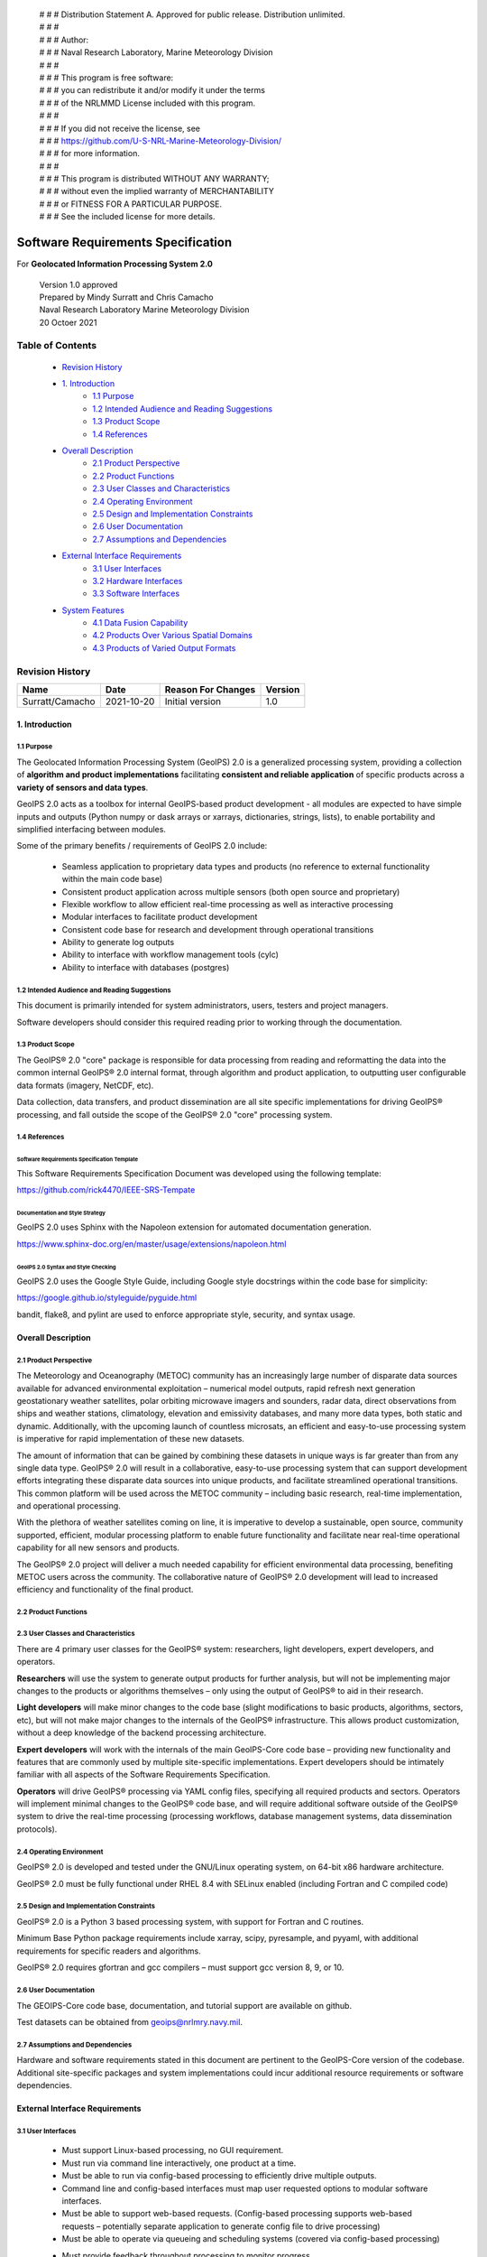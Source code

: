  | # # # Distribution Statement A. Approved for public release. Distribution unlimited.
 | # # # 
 | # # # Author:
 | # # # Naval Research Laboratory, Marine Meteorology Division
 | # # # 
 | # # # This program is free software:
 | # # # you can redistribute it and/or modify it under the terms
 | # # # of the NRLMMD License included with this program.
 | # # # 
 | # # # If you did not receive the license, see
 | # # # https://github.com/U-S-NRL-Marine-Meteorology-Division/
 | # # # for more information.
 | # # # 
 | # # # This program is distributed WITHOUT ANY WARRANTY;
 | # # # without even the implied warranty of MERCHANTABILITY
 | # # # or FITNESS FOR A PARTICULAR PURPOSE.
 | # # # See the included license for more details.

###################################
Software Requirements Specification
###################################

For **Geolocated Information Processing System 2.0**

 | Version 1.0 approved
 | Prepared by Mindy Surratt and Chris Camacho
 | Naval Research Laboratory Marine Meteorology Division
 | 20 Octoer 2021

*****************
Table of Contents
*****************
    * `Revision History`_
    * `1. Introduction`_
        * `1.1 Purpose`_
        * `1.2 Intended Audience and Reading Suggestions`_
        * `1.3 Product Scope`_
        * `1.4 References`_
    * `Overall Description`_
        * `2.1 Product Perspective`_
        * `2.2 Product Functions`_
        * `2.3 User Classes and Characteristics`_
        * `2.4 Operating Environment`_
        * `2.5 Design and Implementation Constraints`_
        * `2.6 User Documentation`_
        * `2.7 Assumptions and Dependencies`_
    * `External Interface Requirements`_
        * `3.1 User Interfaces`_
        * `3.2 Hardware Interfaces`_
        * `3.3 Software Interfaces`_
    * `System Features`_
        * `4.1 Data Fusion Capability`_
        * `4.2 Products Over Various Spatial Domains`_
        * `4.3 Products of Varied Output Formats`_

****************
Revision History
****************
+-------------------+---------------+---------------------+-----------+
| Name              | Date          | Reason For Changes  | Version   |
+===================+===============+=====================+===========+
| Surratt/Camacho   | 2021-10-20    | Initial version     | 1.0       |
+-------------------+---------------+---------------------+-----------+


1. Introduction
==================

1.1 Purpose 
-----------

The Geolocated Information Processing System (GeoIPS) 2.0 is a generalized processing system, providing a collection
of **algorithm and product implementations** facilitating **consistent and reliable application** of specific products
across a **variety of sensors and data types**.

GeoIPS 2.0 acts as a toolbox for internal GeoIPS-based product development
- all modules are expected to have simple inputs and outputs (Python numpy
or dask arrays or xarrays, dictionaries, strings, lists), to enable
portability and simplified interfacing between modules.

Some of the primary benefits / requirements of GeoIPS 2.0 include:

    * Seamless application to proprietary data types and products (no reference to external functionality within the main code base)
    * Consistent product application across multiple sensors (both open source and proprietary)
    * Flexible workflow to allow efficient real-time processing as well as interactive processing
    * Modular interfaces to facilitate product development
    * Consistent code base for research and development through operational transitions
    * Ability to generate log outputs
    * Ability to interface with workflow management tools (cylc)
    * Ability to interface with databases (postgres)


1.2 Intended Audience and Reading Suggestions
---------------------------------------------

This document is primarily intended for system administrators, users, testers and project managers.  

Software developers should consider this required reading prior to working through the documentation.


1.3	Product Scope
------------------------

The GeoIPS® 2.0 "core" package is responsible for data processing from reading and reformatting the data into the
common internal GeoIPS® 2.0 internal format, through algorithm and product application, to outputting user
configurable data formats (imagery, NetCDF, etc).

.. image:: images/geoips_overview/GeoIPS_Processing_Chain.png
   :width: 800

Data collection, data transfers, and product dissemination are all site specific implementations for driving
GeoIPS® processing, and fall outside the scope of the GeoIPS® 2.0 "core" processing system.


1.4 References
---------------------------------------------

Software Requirements Specification Template
^^^^^^^^^^^^^^^^^^^^^^^^^^^^^^^^^^^^^^^^^^^^

This Software Requirements Specification Document was developed using the following template:

https://github.com/rick4470/IEEE-SRS-Tempate 

Documentation and Style Strategy
^^^^^^^^^^^^^^^^^^^^^^^^^^^^^^^^

GeoIPS 2.0 uses Sphinx with the Napoleon extension for automated documentation generation.

https://www.sphinx-doc.org/en/master/usage/extensions/napoleon.html 

GeoIPS 2.0 Syntax and Style Checking
^^^^^^^^^^^^^^^^^^^^^^^^^^^^^^^^^^^^

GeoIPS 2.0 uses the Google Style Guide, including Google style docstrings within the code base for simplicity:

https://google.github.io/styleguide/pyguide.html 

bandit, flake8, and pylint are used to enforce appropriate style, security, and syntax usage.


Overall Description
===================


2.1 Product Perspective
-----------------------

The Meteorology and Oceanography (METOC) community has an increasingly large number of disparate
data sources available for advanced environmental exploitation – numerical model outputs, rapid
refresh next generation geostationary weather satellites, polar orbiting microwave imagers and
sounders, radar data, direct observations from ships and weather stations, climatology, elevation
and emissivity databases, and many more data types, both static and dynamic.  Additionally, with
the upcoming launch of countless microsats, an efficient and easy-to-use processing system is
imperative for rapid implementation of these new datasets.

The amount of information that can be gained by combining these datasets in unique ways is far
greater than from any single data type.  GeoIPS® 2.0 will result in a collaborative, easy-to-use
processing system that can support development efforts integrating these disparate data sources
into unique products, and facilitate streamlined operational transitions.  This common platform
will be used across the METOC community – including basic research, real-time implementation,
and operational processing.


With the plethora of weather satellites coming on line, it is imperative to develop a sustainable,
open source, community supported, efficient, modular processing platform to enable future functionality
and facilitate near real-time operational capability for all new sensors and products.  

The GeoIPS® 2.0 project will deliver a much needed capability for efficient environmental data
processing, benefiting METOC users across the community.  The collaborative nature of GeoIPS®
2.0 development will lead to increased efficiency and functionality of the final product.


2.2 Product Functions
---------------------

.. image:: images/geoips_overview/GeoIPS_Structure_Overview.png
   :width: 800


2.3 User Classes and Characteristics
------------------------------------

There are 4 primary user classes for the GeoIPS® system: researchers, light developers,
expert developers, and operators.

**Researchers** will use the system to generate output products for further analysis,
but will not be implementing major changes to the products or algorithms themselves –
only using the output of GeoIPS® to aid in their research. 

**Light developers** will make minor changes to the code base (slight modifications to
basic products, algorithms, sectors, etc), but will not make major changes to the
internals of the GeoIPS® infrastructure.  This allows product customization, without
a deep knowledge of the backend processing architecture.

**Expert developers** will work with the internals of the main GeoIPS-Core code base –
providing new functionality and features that are commonly used by multiple site-specific
implementations.  Expert developers should be intimately familiar with all aspects of
the Software Requirements Specification.

**Operators** will drive GeoIPS® processing via YAML config files, specifying all required
products and sectors.  Operators will implement minimal changes to the GeoIPS® code base,
and will require additional software outside of the GeoIPS® system to drive the real-time
processing (processing workflows, database management systems, data dissemination protocols).


2.4 Operating Environment
-------------------------

GeoIPS® 2.0 is developed and tested under the GNU/Linux operating system, on 64-bit x86 hardware architecture.

GeoIPS® 2.0 must be fully functional under RHEL 8.4 with SELinux enabled (including Fortran and C compiled code)


2.5 Design and Implementation Constraints
-----------------------------------------

GeoIPS® 2.0 is a Python 3 based processing system, with support for Fortran and C routines.

Minimum Base Python package requirements include xarray, scipy, pyresample, and pyyaml,
with additional requirements for specific readers and algorithms.

GeoIPS® 2.0 requires gfortran and gcc compilers – must support gcc version 8, 9, or 10.


2.6 User Documentation
----------------------

The GEOIPS-Core code base, documentation, and tutorial support are available on github.

Test datasets can be obtained from geoips@nrlmry.navy.mil.


2.7 Assumptions and Dependencies
--------------------------------

Hardware and software requirements stated in this document are pertinent to the GeoIPS-Core
version of the codebase.  Additional site-specific packages and system implementations could
incur additional resource requirements or software dependencies.


External Interface Requirements
===============================

3.1 User Interfaces
-------------------

    * Must support Linux-based processing, no GUI requirement.
    * Must run via command line interactively, one product at a time.
    * Must be able to run via config-based processing to efficiently drive multiple outputs.
    * Command line and config-based interfaces must map user requested options to modular software interfaces.
    * Must be able to support web-based requests. (Config-based processing supports web-based requests – potentially separate application to generate config file to drive processing)
    * Must be able to operate via queueing and scheduling systems (covered via config-based processing)
    * Must provide feedback throughout processing to monitor progress.
        * Log output (errors, warnings, status)
        * Messages during runtime identifying which part of the processing is currently active


3.2 Hardware Interfaces
-----------------------

GeoIPS® 2.0 is developed and tested under the GNU/Linux operating system, on 64-bit x86 hardware
architecture.  GeoIPS® 2.0 must successfully operate under Red Hat Enterprise Linux 8.4 with
SELinux enabled.

Processing medium resolution next generation geostationary satellite data (ABI, AHI) and polar
orbiter satellite data with GeoIPS® 2.0 requires a minimum of 2 processors with 16GB memory.
High resolution next generation geostationary satellite datasets requires at least 24GB memory.


3.3 Software Interfaces
-----------------------

Requirements: 

    * **Must allow internal multi-processing**
        * Individual modules are allowed to include multi-threading and multi-processing
            * Dask based processing
        * Managing queues to ensure multi-processing is handled properly is outside the scope of GeoIPS itself.
        * Config-based processing allows driving processing in different configurations to ensure optimal efficient processing.

    * **Must be able to map each point to** 
        * Latitude
        * Longitude
        * vertical position
        * observation time (ie, when the model was run)
        * valid time (ie, observation time + tau)

    * **Must store satellite specific attributes**
        * Satellite zenith and azimuth angles
        * Orbital parameters

    * **Must be able to ingest geo-located data with temporal and vertical information**
        * LIDAR data, sounder data, model data, and other datasets including vertical coordinates

    * **Must store metadata on projections**

    * **Must have common backend data format**
        * dictionary of xarray datasets, one for each shape/resolution/attribute set of data.
        * Each individual xarray dataset contains the following variables:
            * 'latitude' - REQUIRED 2d array the same shape as data variables 
            * 'longitude' - REQUIRED 2d array the same shape as data variables
            * ‘vertical_position’ – OPTIONAL 2d array the same shape as data variables
                * Required for feature height, volumetric, models, curtain – ie, if heights change
            * 'timestamp' - OPTIONAL 2d array the same shape as data variables

    * **Each individual xarray dataset must contain the following metadata attributes**
        * ‘source_name’ – REQUIRED
        * ‘platform_name’ – REQUIRED  
        * ‘data_provider’ – REQUIRED
        * 'start_datetime' – REQUIRED
        * 'end_datetime' – REQUIRED
        * ‘interpolation_radius_of_influence – REQUIRED
        * ‘vertical_data_type’
            * Surface
            * Column integrated
            * Feature height (ie, Cloud top, ocean, etc)
            * Volumetric (3d)
            * Curtain (2d)
        * Projection information (how it was, or how it will be mapped onto a grid)

    * **Each reader return must contain a ‘METADATA’ dictionary key with only metadata attributes**
        * Must include required metadata fields
        * May include any additional optional desired metadata fields

    * **Variables and attributes on xarray datasets will follow CF Standards, with units matching
      the CF canonical units**
        * http://cfconventions.org/Data/cf-standard-names/current/build/cf-standard-name-table.html

    * **Model xarray objects are organized with separate datasets for each level type**
        * Mean sea level
        * Pressure
        * Surface
        * Top
        * Zheight

    * **Time-series data (model, fire ) is stored in 3 dimensional DataArrays, where the 3rd dimension 
      relates to time (tau for model data), with a separate “time” data array**

    * **Must have modular capability for different output formats**
        * Request output format modules during run-time (via config files or command line) – 
          no reference to specific output formats within code base.
        * Xarray based inputs containing 
            * data to plot
            * requested region of interest
            * plotting parameters (optional)
        * Performs actual plotting / output commands 
            * Generates output directly within the module
        * Returns list of filenames that were generated

    * **Must have modular capability for user-specified output filenames**
        * Request filename module during run-time
        * Xarray based inputs with required metadata to compile filename
        * Returns string of resulting filename

    * **Must have modular capability for sector specifications**
        * Request sector specification modules during run-time
        * Xarray based inputs
        * Pyresample area definition based output

    * **Must support config-file specified “product” parameters referencing one or more of**
        * Interpolation scheme
        * Colormap
        * Algorithm to apply, and required algorithm arguments
        * Separate mapping of sensor to required variables for each supported product
          (allowing implementation of existing products to proprietary data types)


System Features
===============

4.1 Data Fusion Capability
--------------------------

4.1.1 Description and Priority
^^^^^^^^^^^^^^^^^^^^^^^^^^^^^^^^

High Priority - Must be able to produce output products from different combinations of input datasets.

4.1.2 Stimulus/Response Sequences
^^^^^^^^^^^^^^^^^^^^^^^^^^^^^^^^^^^

Required input data sets and desired output products must be specified via a single command line call.

Required data files and product parameters can be specified either via:
    * explicit command line options or
    * YAML config specifications


4.1.3 Functional Requirements
^^^^^^^^^^^^^^^^^^^^^^^^^^^^^^^

    * **Must be able to produce output products from combinations of**
        * Geostationary satellites
        * Vis/IR Polar orbiters
        * Passive microwave polar orbiters
        * Numerical Weather Prediction model outputs
        * Radar data
        * Sounder data
        * Lidar data
        * Other ancillary datasets (elevation, surface emissivity, etc)

4.2 Products Over Various Spatial Domains
-----------------------------------------

4.2.1 Description and Priority
^^^^^^^^^^^^^^^^^^^^^^^^^^^^^^^^

High Priority - Must be able to produce output products over a variety of user-specifiable spatial domains.


4.2.2 Stimulus/Response Sequences
^^^^^^^^^^^^^^^^^^^^^^^^^^^^^^^^^^^

Requested spatial domains (referred to as area definitions or sectors) must be requested via a single
command line call. Sector information can be specified either via:
    * explicit command line options or
    * YAML config specifications


4.2.3 Functional Requirements
^^^^^^^^^^^^^^^^^^^^^^^^^^^^^^^

    * **Must be able to produce products over various spatial domains for the above datasets**
        * Tropical cyclone centered imagery
        * Static regions of varying spatial resolutions and coverage, at any location on the globe
        * Algorithms applied to raw datasets (original resolution / coverage)
        * 3 and 4 dimensional outputs (model data, sounder data, lidar data, etc)


4.3 Products of Varied Output Formats
-------------------------------------

4.3.1 Description and Priority
^^^^^^^^^^^^^^^^^^^^^^^^^^^^^^^^

High Priority - Must be able to produce output products of various user-specifiable output formats.


4.3.2 Stimulus/Response Sequences
^^^^^^^^^^^^^^^^^^^^^^^^^^^^^^^^^^^

Requested output formats must be requested via a single command line call.

Requested output format information can be specified either via:
    * explicit command line options or
    * YAML config specifications


4.3.3 Functional Requirements
^^^^^^^^^^^^^^^^^^^^^^^^^^^^^^^

    * **Must be able to produce the following output types for any combination of the above datasets and domains**
        * Annotated imagery outputs (titles, coastlines, gridlines)
        * Non-annotated imagery outputs with associated metadata for displaying within external image viewers
        * METOCTIFF quantitative imagery output (for ATCF/JMV/MapRoom viewers)
        * GeoTIFF output
        * GeoJSON output
        * netCDF output with pre-processed data
        * text outputs

